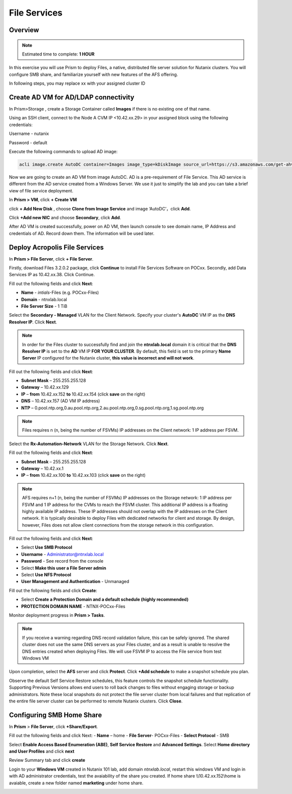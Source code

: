 .. _files_deploy:

---------------
 File Services
---------------

Overview
++++++++

.. note::

  Estimated time to complete: **1 HOUR**

In this exercise you will use Prism to deploy Files, a native, distributed file server solution for Nutanix clusters. You will configure SMB share, and familiarize yourself with new features of the AFS offering.

In following steps, you may replace xx with your assigned cluster ID

  
Create AD VM for AD/LDAP connectivity
+++++++++++++++++++++++++++++++++++++++++
In Prism>Storage , create a Storage Container called **Images** if there is no existing one of that name.

.. image:: images/image025.png

Using an SSH client, connect to the Node A CVM IP <10.42.xx.29> in your assigned block using the following credentials:

Username - nutanix

Password - default

Execute the following commands to upload AD image:

.. code-block:: bash

  acli image.create AutoDC container=Images image_type=kDiskImage source_url=https://s3.amazonaws.com/get-ahv-images/AutoDC2.qcow2


Now we are going to create an AD VM from image AutoDC. AD is a pre-requirement of File Service. This AD service is different from the AD service created from a Windows Server. We use it just to simplify the lab and you can take a brief view of file service deployment. 

In **Prism > VM**, click **+ Create VM**


.. image:: images/image003.png

   
click **+ Add New Disk** , choose **Clone from Image Service** and image ‘AutoDC’，click **Add**.


.. image:: images/image005.png


Click **+Add new NIC** and choose **Secondary**, click **Add**.


.. image:: images/image006.png 

 
After AD VM is created successfully, power on AD VM, then launch console to see domain name, IP Address and credentials of AD. Record down them. The information will be used later.


.. image:: images/image008.png


Deploy Acropolis File Services
++++++++++++++++++++++++++++++

In **Prism > File Server**, click **+ File Server**.


Firstly, download Files 3.2.0.2 package, click **Continue** to install File Services Software on POCxx.
Secondly, add Data Services IP as 10.42.xx.38. Click Continue.


.. image:: images/image009.png


Fill out the following fields and click **Next**:

- **Name** - *intials*-Files (e.g. POCxx-Files)
- **Domain** - ntnxlab.local
- **File Server Size** - 1 TiB
  
  
.. image:: images/image010.png


Select the **Secondary - Managed** VLAN for the Client Network. Specify your cluster's **AutoDC** VM IP as the **DNS Resolver IP**. Click **Next**.

.. note::

  In order for the Files cluster to successfully find and join the **ntnxlab.local** domain it is critical that the **DNS Resolver IP** is set to the **AD** VM IP **FOR YOUR CLUSTER**. By default, this field is set to the primary **Name Server** IP configured for the Nutanix cluster, **this value is incorrect and will not work**.

Fill out the following fields and click **Next**:

- **Subnet Mask** – 255.255.255.128
- **Gateway** – 10.42.xx.129
- **IP** – **from** 10.42.xx.152 **to** 10.42.xx.154 (click **save** on the right)
- **DNS** – 10.42.xx.157 (AD VM IP address)
- **NTP** – 0.pool.ntp.org,0.au.pool.ntp.org,2.au.pool.ntp.org,0.sg.pool.ntp.org,1.sg.pool.ntp.org


.. image:: images/image011.png


.. note::

 Files requires n (n, being the number of FSVMs) IP addresses on the Client network: 1 IP address per FSVM.

Select the **Rx-Automation-Network** VLAN for the Storage Network. Click **Next**.

Fill out the following fields and click **Next**:

- **Subnet Mask** – 255.255.255.128
- **Gateway** – 10.42.xx.1
- **IP** – **from** 10.42.xx.100 **to** 10.42.xx.103 (click **save** on the right)


.. image:: images/image013.png


.. note::
  
  AFS requires n+1 (n, being the number of FSVMs) IP addresses on the Storage network: 1 IP address per FSVM and 1 IP address for the CVMs to reach the FSVM cluster. This additional IP address is a floating highly available IP address. These IP addresses should not overlap with the IP addresses on the Client network.
  It is typically desirable to deploy Files with dedicated networks for client and storage. By design, however, Files does not allow client connections from the storage network in this configuration.

Fill out the following fields and click **Next**:

- Select **Use SMB Protocol**
- **Username** - Administrator@ntnxlab.local
- **Password** - See record from the console
- Select **Make this user a File Server admin**
- Select **Use NFS Protocol**
- **User Management and Authentication** - Unmanaged


.. image:: images/image015.png


Fill out the following fields and click **Create**:

- Select **Create a Protection Domain and a default schedule (highly recommended)**
- **PROTECTION DOMAIN NAME** - NTNX-POCxx-Files


.. image:: images/image016.png


Monitor deployment progress in **Prism > Tasks**.


.. image:: images/image017.png


.. note::

  If you receive a warning regarding DNS record validation failure, this can be safely ignored. The shared cluster does not use the same DNS servers as your Files cluster, and as a result is unable to resolve the DNS entries created when deploying Files. We will use FSVM IP to access the File service from test Windows VM

Upon completion, select the **AFS** server and click **Protect**. Click **+Add schedule** to make a snapshot schedule you plan.


.. image:: images/image018.png


Observe the default Self Service Restore schedules, this feature controls the snapshot schedule functionality. Supporting Previous Versions allows end users to roll back changes to files without engaging storage or backup administrators. Note these local snapshots do not protect the file server cluster from local failures and that replication of the entire file server cluster can be performed to remote Nutanix clusters. Click **Close**.

Configuring SMB Home Share
+++++++++++++++++++++++++++

In **Prism** > **File Server**, click **+Share/Export**. 

Fill out the following fields and click Next:
- **Name** – home
- **File Server**- POCxx-Files
- **Select Protocol** - SMB
 
 
.. image:: images/image019.png


Select **Enable Access Based Enumeration (ABE)**, **Self Service Restore** and **Advanced Settings**. Select **Home directory and User Profiles** and click **next**


.. image:: images/image020.png


Review Summary tab and click **create**
 
 
.. image:: images/image021.png


Login to your **Windows VM** created in Nutanix 101 lab, add domain *ntnxlab.local*, restart this windows VM and login in with AD administrator credentials, test the avaiability of the share you created. If home share \\\\10.42.xx.152\\home is avaiable, create a new folder named **marketing** under home share.


.. image:: images/image022.png


.. image:: images/image024.png


.. image:: images/image023.png

